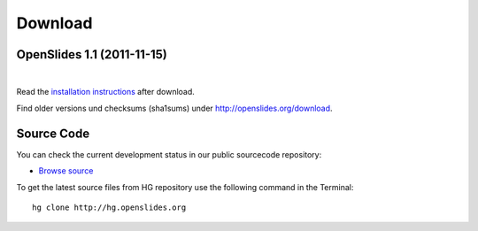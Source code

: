Download
========

OpenSlides 1.1 (2011-11-15)
---------------------------

|
.. raw:: html

    <span>
    <a href="http://openslides.org/download/openslides-1.1.zip" class="download-button">
    <strong>Download OpenSlides 1.1</strong><br>
    <span>.zip &mdash; 1 <small>MB</small></span></a>
    </span>
    
    <br>
    
    <span>
    <a href="http://openslides.org/download/openslides-1.1.tar.gz" class="download-button">
    <strong>Download OpenSlides 1.1</strong><br>
    <span>.tar.gz &mdash; 1 <small>MB</small></span></a>
    </span>


Read the 
`installation instructions <http://openslides.org/download/INSTALL-1.1.txt>`_
after download.

Find older versions und checksums (sha1sums) under http://openslides.org/download.

Source Code
-----------

You can check the current development status in our
public sourcecode repository:

- `Browse source <http://dev.openslides.org/browser>`_ 


To get the latest source files from HG repository use the 
following command in the Terminal::
  
  hg clone http://hg.openslides.org

